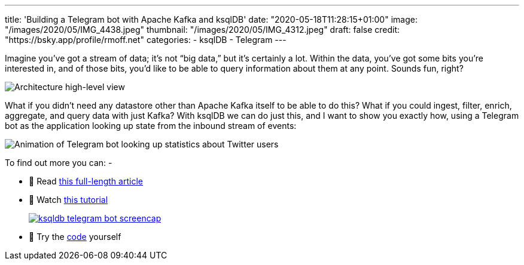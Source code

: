 ---
title: 'Building a Telegram bot with Apache Kafka and ksqlDB'
date: "2020-05-18T11:28:15+01:00"
image: "/images/2020/05/IMG_4438.jpeg"
thumbnail: "/images/2020/05/IMG_4312.jpeg"
draft: false
credit: "https://bsky.app/profile/rmoff.net"
categories:
- ksqlDB
- Telegram
---

Imagine you’ve got a stream of data; it’s not “big data,” but it’s certainly a lot. Within the data, you’ve got some bits you’re interested in, and of those bits, you’d like to be able to query information about them at any point. Sounds fun, right? 

image::/images/2020/05/telegram_arch02.png[Architecture high-level view]

What if you didn’t need any datastore other than Apache Kafka itself to be able to do this? What if you could ingest, filter, enrich, aggregate, and query data with just Kafka? With ksqlDB we can do just this, and I want to show you exactly how, using a Telegram bot as the application looking up state from the inbound stream of events:

image::/images/2020/05/telegram_bot5.gif[Animation of Telegram bot looking up statistics about Twitter users]

To find out more you can: -

* 📜 Read https://cnfl.io/telegram-bot-powered-by-kafka-and-ksqldb[this full-length article]
* 🎥 Watch https://rmoff.dev/telegram-bot-video[this tutorial]
+
image::/images/2020/05/ksqldb-telegram-bot_screencap.jpg[link="https://rmoff.dev/telegram-bot-video"]
* 👾 Try the https://github.com/confluentinc/demo-scene/tree/master/ksqldb-twitter/telegram_ksqldb_bots[code] yourself